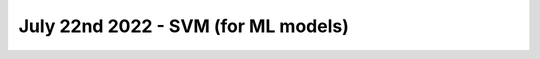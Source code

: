 July 22nd 2022 - SVM (for ML models) 
=================================================================================== 